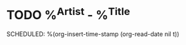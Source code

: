 * TODO %^{Artist} - %^{Title}
SCHEDULED: %(org-insert-time-stamp (org-read-date nil t))
:PROPERTIES:
:CATEGORY: Release
:END:
:LOGBOOK:
- Added: %U
:END:
